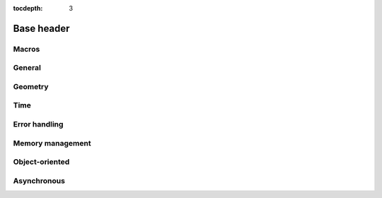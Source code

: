 :tocdepth: 3

================
Base header
================

.. doxygenfile:: base.h
  :sections: briefdescription detaileddescription

Macros
==========================

.. doxygengroup:: base_macros
  :content-only:

.. doxygengroup:: version_macros

General
==============

.. doxygengroup:: base_general
  :content-only:


Geometry
========================

.. doxygengroup:: base_geometry
  :content-only:


Time
========================

.. doxygengroup:: base_time
  :content-only:


Error handling
========================

.. doxygengroup:: base_error_handling
  :content-only:


Memory management
========================

.. doxygengroup:: base_memory_management
  :content-only:


Object-oriented
==========================

.. doxygengroup:: base_object_oriented
  :content-only:

Asynchronous
========================

.. doxygengroup:: base_async
  :content-only:
